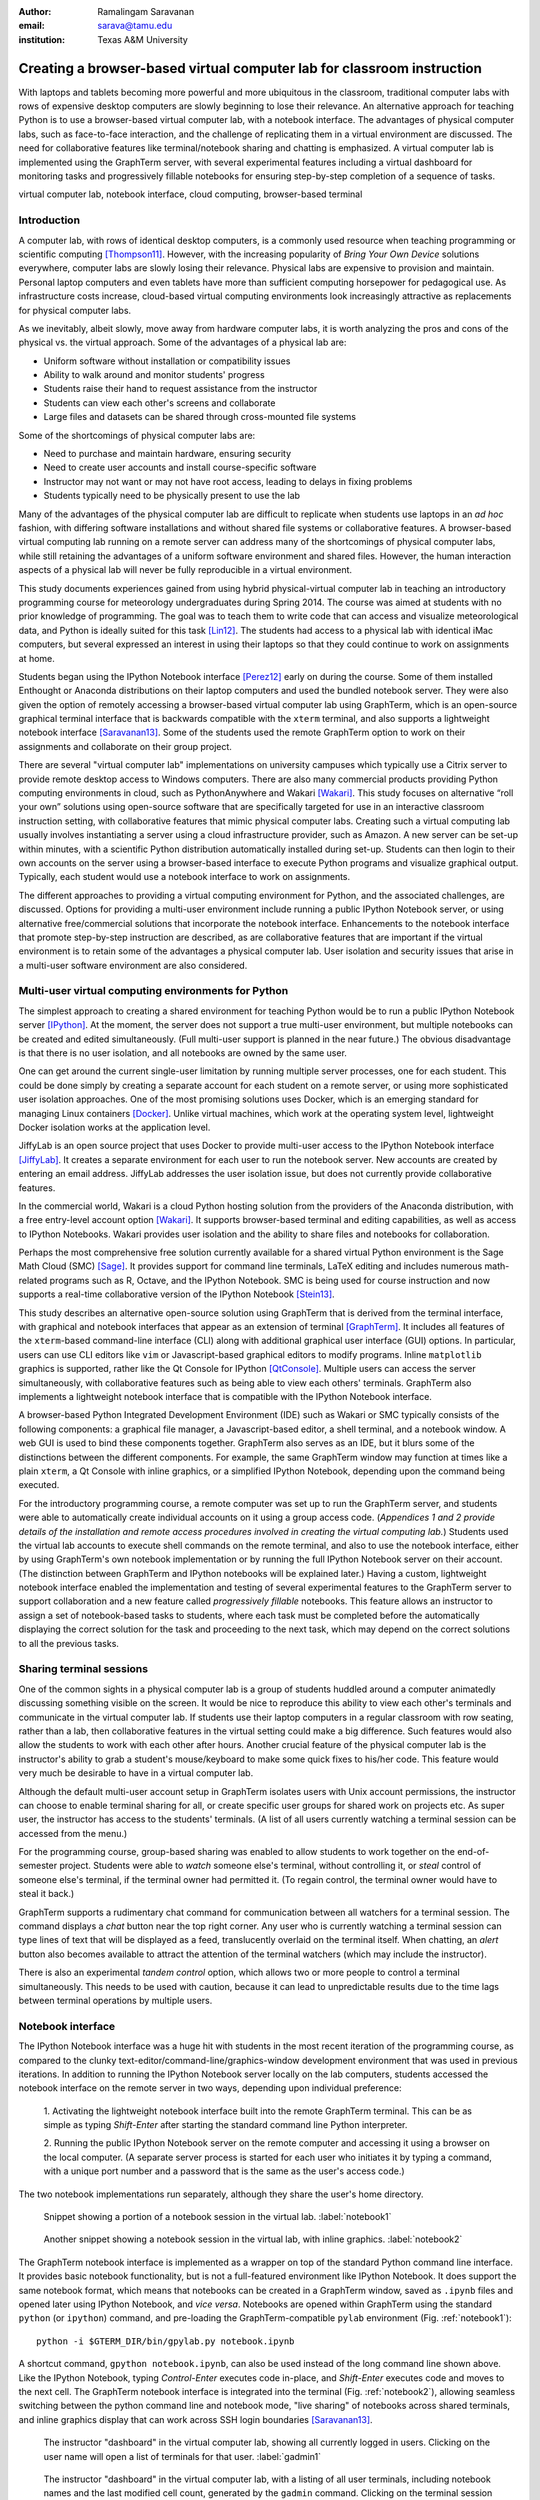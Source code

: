 :author: Ramalingam Saravanan
:email: sarava@tamu.edu
:institution: Texas A&M University

.. :video: http://www.youtube.com/watch?v=LiZJMYxvJbQ

------------------------------------------------------------------------
Creating a browser-based virtual computer lab for classroom instruction
------------------------------------------------------------------------

.. class:: abstract

   With laptops and tablets becoming more powerful and more ubiquitous
   in the classroom, traditional computer labs with rows of expensive
   desktop computers are slowly beginning to lose their relevance. An
   alternative approach for teaching Python is to use a browser-based
   virtual computer lab, with a notebook interface. The advantages
   of physical computer labs, such as face-to-face interaction, and
   the challenge of replicating them in a virtual environment are
   discussed. The need for collaborative features like
   terminal/notebook sharing and chatting is emphasized. A virtual computer lab is
   implemented using the GraphTerm server, with several experimental features
   including a virtual dashboard for monitoring tasks and progressively
   fillable notebooks for ensuring step-by-step completion of a
   sequence of tasks.


.. class:: keywords

   virtual computer lab, notebook interface, cloud computing, browser-based terminal

Introduction
------------

A computer lab, with rows of identical desktop computers, is a
commonly used resource when teaching programming or scientific
computing [Thompson11]_. However, with the increasing popularity of
*Bring Your Own Device* solutions everywhere, computer labs are slowly
losing their relevance. Physical labs are expensive to provision and
maintain. Personal laptop computers and even tablets have more than
sufficient computing horsepower for pedagogical use. As infrastructure
costs increase, cloud-based virtual computing environments look
increasingly attractive as replacements for physical computer labs.

As we inevitably, albeit slowly, move away from hardware computer
labs, it is worth analyzing the pros and cons of the physical vs. the
virtual approach. Some of the advantages of a physical lab are:

* Uniform software without installation or compatibility issues

* Ability to walk around and monitor students' progress

* Students raise their hand to request assistance from the instructor

* Students can view each other's screens and collaborate

* Large files and datasets can be shared through cross-mounted file systems


Some of the shortcomings of physical computer labs are:

* Need to purchase and maintain hardware, ensuring security

* Need to create user accounts and install course-specific software

* Instructor may not want or may not have root access, leading to delays in fixing problems

* Students typically need to be physically present to use the lab

Many of the advantages of the physical computer lab are difficult to
replicate when students use laptops in an *ad hoc* fashion, with
differing software installations and without shared file systems or
collaborative features.  A browser-based virtual computing lab running
on a remote server can address many of the shortcomings of physical
computer labs, while still retaining the advantages of a uniform
software environment and shared files. However, the human interaction
aspects of a physical lab will never be fully reproducible in a virtual
environment.

This study documents experiences gained from using hybrid
physical-virtual computer lab in teaching an introductory programming
course for meteorology undergraduates during Spring 2014. The course
was aimed at students with no prior knowledge of programming. The goal
was to teach them to write code that can access and visualize
meteorological data, and Python is ideally suited for this task
[Lin12]_. The students had access to a physical lab with identical
iMac computers, but several expressed an interest in using their
laptops so that they could continue to work on assignments at home.

Students began using the IPython Notebook interface [Perez12]_ early
on during the course. Some of them installed Enthought or Anaconda
distributions on their laptop computers and used the bundled notebook
server. They were also given the option of
remotely accessing a browser-based virtual computer lab using GraphTerm,
which is an open-source graphical terminal interface that is backwards compatible
with the ``xterm`` terminal, and also supports a lightweight notebook
interface [Saravanan13]_. Some of the students used the remote
GraphTerm option to work on their assignments and collaborate on their
group project.

There are several "virtual computer lab" implementations on university
campuses which typically use a Citrix server to provide remote desktop
access to Windows computers. There are also many commercial
products providing Python computing environments in cloud, such as
PythonAnywhere and Wakari [Wakari]_.  This study focuses on
alternative “roll your own” solutions using open-source software that
are specifically targeted for use in an interactive classroom
instruction setting, with collaborative features that mimic physical
computer labs. Creating such a virtual computing lab usually involves
instantiating a server using a cloud infrastructure provider, such as
Amazon. A new server can be set-up within minutes, with a scientific
Python distribution automatically installed during set-up. Students
can then login to their own accounts on the server using a
browser-based interface to execute Python programs and visualize
graphical output. Typically, each student would use a notebook
interface to work on assignments.

The different approaches to providing a virtual computing environment
for Python, and the associated challenges, are discussed. Options for
providing a multi-user environment include running a public IPython
Notebook server, or using alternative free/commercial solutions that
incorporate the notebook interface. Enhancements to the notebook
interface that promote step-by-step instruction are described, as are
collaborative features that are important if the
virtual environment is to retain some of the advantages a physical
computer lab. User isolation and security issues that arise in a
multi-user software environment are also considered.



Multi-user virtual computing environments for Python
----------------------------------------------------------------

The simplest approach to creating a shared environment for teaching
Python would be to run a public IPython Notebook server [IPython]_. At
the moment, the server does not support a true multi-user environment,
but multiple notebooks can be created and edited simultaneously. (Full
multi-user support is planned in the near future.) The obvious
disadvantage is that there is no user isolation, and all notebooks are
owned by the same user.

One can get around the current single-user limitation by running
multiple server processes, one for each student. This could be done
simply by creating a separate account for each student on a remote
server, or using more sophisticated user isolation approaches. One of
the most promising solutions uses Docker, which is an emerging
standard for managing Linux containers [Docker]_. Unlike virtual
machines, which work at the operating system level, lightweight Docker
isolation works at the application level.

JiffyLab is an open source project that uses Docker to provide
multi-user access to the IPython Notebook interface [JiffyLab]_. It
creates a separate environment for each user to run the notebook
server. New accounts are created by entering an email
address. JiffyLab addresses the user isolation issue, but does not
currently provide collaborative features.

In the commercial world, Wakari is a cloud Python hosting solution
from the providers of the Anaconda distribution, with a free
entry-level account option [Wakari]_. It supports browser-based
terminal and editing capabilities, as well as access to IPython
Notebooks. Wakari provides user isolation and the ability to share
files and notebooks for collaboration.

Perhaps the most comprehensive free solution currently available for a
shared virtual Python environment is the Sage Math Cloud (SMC) [Sage]_. It
provides support for command line terminals, LaTeX editing and
includes numerous math-related programs such as R, Octave, and the
IPython Notebook. SMC is being used for course instruction and now
supports a real-time collaborative version
of the IPython Notebook [Stein13]_.

This study describes an alternative open-source solution using
GraphTerm that is derived from the terminal interface, with graphical
and notebook interfaces that appear as an extension of terminal
[GraphTerm]_.  It includes all features of the ``xterm``-based
command-line interface (CLI) along with additional graphical user
interface (GUI) options. In particular, users can use CLI editors like
``vim`` or Javascript-based graphical editors to modify
programs. Inline ``matplotlib`` graphics is supported, rather like the
Qt Console for IPython [QtConsole]_. Multiple users can access the
server simultaneously, with collaborative features such as being able
to view each others' terminals. GraphTerm also implements a
lightweight notebook interface that is compatible with the IPython
Notebook interface.

A browser-based Python Integrated Development Environment (IDE) such
as Wakari or SMC typically consists of the following components: a
graphical file manager, a Javascript-based editor, a shell terminal,
and a notebook window. A web GUI is used to bind these
components together. GraphTerm also serves as an IDE, but it blurs some of the
distinctions between the different components. For example, the same
GraphTerm window may function at times like a plain
``xterm``, a Qt Console with inline graphics, or a simplified IPython
Notebook, depending upon the command being executed.

For the introductory programming course, a remote computer was set up
to run the GraphTerm server, and students were able to automatically create
individual accounts on it using a group access code. (*Appendices 1
and 2 provide details of the
installation and remote access procedures involved in creating the
virtual computing lab.*) Students used the virtual lab accounts to
execute shell commands on the remote terminal, and also to use the
notebook interface, either by using GraphTerm's own notebook implementation
or by running the full IPython Notebook server on their account. (The
distinction between GraphTerm and IPython notebooks will be explained
later.) Having a custom, lightweight notebook interface enabled the
implementation and testing of several experimental features to the
GraphTerm server to support collaboration and a new feature called
*progressively fillable* notebooks. This feature allows an instructor
to assign a set of notebook-based tasks to students, where each task
must be completed before the automatically displaying the correct
solution for the task and proceeding to the next task, which may depend
on the correct solutions to all the previous tasks.


Sharing terminal sessions
----------------------------------------------------------------

One of the common sights in a physical computer lab is a group of
students huddled around a computer animatedly discussing something
visible on the screen. It would be nice to reproduce this ability
to view each other's terminals and communicate in the virtual
computer lab. If students use their laptop computers in a regular
classroom with row seating, rather than a lab, then collaborative
features in the virtual setting could make a big difference.
Such features would also allow the students to work with each other
after hours. Another crucial feature of the physical computer lab is
the instructor's ability to grab a student's mouse/keyboard to make
some quick fixes to his/her code. This feature would very much be
desirable to have in a virtual computer lab.

Although the default multi-user account setup in GraphTerm isolates
users with Unix account permissions, the instructor can choose to enable
terminal sharing for all, or create specific user groups for shared
work on projects etc. As super user, the instructor has access to the
students' terminals. (A list of all users currently watching a
terminal session can be accessed from the menu.)

For the programming course, group-based sharing was enabled to allow
students to work together on the end-of-semester project. Students
were able to *watch* someone else's terminal, without controlling it,
or *steal* control of someone else's terminal, if the terminal owner
had permitted it. (To regain control, the terminal owner would have to
steal it back.)

GraphTerm supports a rudimentary chat command for communication
between all watchers for a terminal session. The command displays a
*chat* button near the top right corner. Any user who is currently
watching a terminal session can type lines of text that will be
displayed as a feed, translucently overlaid on the terminal itself.
When chatting, an *alert* button also becomes available to attract the
attention of the terminal watchers (which may include the instructor).

There is also an experimental *tandem control* option, which allows
two or more people to control a terminal simultaneously. This needs to
be used with caution, because it can lead to unpredictable results
due to the time lags between terminal operations by multiple users.



Notebook interface
--------------------------------------------------------------------

The IPython Notebook interface was a huge hit with students in the
most recent iteration of the programming course, as compared to the
clunky text-editor/command-line/graphics-window development
environment that was used in previous iterations. In
addition to running the IPython Notebook server locally on the lab
computers, students accessed the notebook interface on the remote
server in two ways, depending upon individual preference:

 1. Activating the lightweight notebook interface built into the remote
 GraphTerm terminal. This can be as simple as typing *Shift-Enter*
 after starting the standard command line Python interpreter.

 2. Running the public IPython Notebook server on the remote computer
 and accessing it using a browser on the local computer. (A separate
 server process is started for each user who initiates it by typing a
 command, with a unique port number and a password that is the same as
 the user's access code.)

The two notebook implementations run separately, although they share
the user's home directory.



.. figure:: gt-lab-nb1.png

   Snippet showing a portion of a notebook session in the virtual
   lab.  :label:`notebook1`

.. figure:: gt-lab-nb2.png

   Another snippet showing a notebook session in the virtual
   lab, with inline graphics. :label:`notebook2`

The GraphTerm notebook interface is implemented as a wrapper on top of
the standard Python command line interface. It provides basic notebook
functionality, but is not a full-featured environment like IPython
Notebook. It does support the same notebook format, which means that
notebooks can be created in a GraphTerm window, saved as
``.ipynb`` files and opened later using IPython Notebook, and *vice
versa*. Notebooks are opened within GraphTerm using the standard ``python`` (or ``ipython``)
command, and pre-loading the GraphTerm-compatible
``pylab`` environment (Fig. :ref:`notebook1`)::

   python -i $GTERM_DIR/bin/gpylab.py notebook.ipynb

A shortcut command, ``gpython notebook.ipynb``, can also be used instead of the long
command line shown above.
Like the IPython Notebook, typing *Control-Enter* executes code
in-place, and *Shift-Enter* executes code and moves to the next cell.
The GraphTerm notebook interface is integrated into the terminal
(Fig. :ref:`notebook2`), allowing seamless switching between the
python command line and notebook mode, "live sharing" of notebooks
across shared terminals, and inline graphics display that can work across SSH login
boundaries [Saravanan13]_.


.. figure:: gt-lab-hosts.png
   :scale: 35%

   The instructor "dashboard" in the virtual computer lab,
   showing all currently logged in users. Clicking on the user name
   will open a list of terminals for that user. :label:`gadmin1`

.. figure:: gt-screen-gadmin-users.png

   The instructor "dashboard" in the virtual computer lab,
   with a listing of all user terminals, including notebook names and
   the last modified cell count, generated by the ``gadmin``
   command. Clicking on the terminal session name will open a view of
   the terminal. :label:`gadmin2`


A dashboard for the lab
----------------------------

An important advantage of a physical computer lab is the ability to
look around and get a feel for the overall level of student activity.
The GraphTerm server keeps track of terminal activity in all the
sessions (Fig. :ref:`gadmin1`). The idle times of all the terminals can be viewed to see
which users are actively using the terminal (Fig. :ref:`gadmin2`). If a user is running a
notebook session, the name of the notebook and the number of the last
modified cell are also tracked. During the programming course, this was
used assess how much progress was being made during notebook-based
assignments.

The ``gadmin`` command is used to list terminal activity, serving as a
*dashboard*. Regular expressions can be used to filter the list of
terminal sessions, restricting it to particular user names, notebook
names, or alert status.  As mentioned earlier, students have an
*alert* button available when they enable the built-in chat
feature. This alert button serves as the virtual equivalent of
*raising a hand*, and can be used to attract the attention of the
instructor by flagging the terminal name in ``gadmin`` output.

.. figure:: gt-screen-gadmin-terminals.png
   :align: center
   :figclass: w
   :scale: 33%

   The instructor "dashboard" in the virtual computer lab,
   with embedded views of student terminals generated using the
   ``gframe`` command. :label:`gadmin3`

The terminal list displayed by ``gadmin`` is hyperlinked.  As the
super user has access to all terminals, clicking on the output of
``gadmin`` will open a specific terminal for monitoring
(Fig. :ref:`gadmin3`). Once a terminal is opened, the chat feature can
be used to communicate with the user.

.. figure:: gt-screen-fillable1.png

   View of progressively fillable notebook before user completes ``Step 1``. Note two
   comment line where it says ``(fill in code here)``. The user can
   replace these lines with code and execute it. The resulting output
   should be compared to the expected output, shown below the code cell.
   :label:`fillable1`

.. figure:: gt-screen-fillable2.png

   View of progressively fillable notebook after user has completed ``Step 1``. The last
   version of code entered and executed by the user is included the
   markup, and the code cell now displays the "correct" version of the
   code. Note the comment suffix ``## ANSWER`` on selected lines of
   code. These lines were hidden in the unfilled view.
   :label:`fillable2`



Progressively fillable notebooks
---------------------------------------------------

A common difficulty encountered by students on their first exposure to
programming concepts is the inability to string together simple steps
to accomplish a complex task. For example, they may grasp the concept
of an ``if`` block and a ``for`` loop separately, but putting those
constructs together turns out to be much harder. When assigned a
multi-step task to perform, some of the students will get stuck on the
first task and never make any progress. One can address this by
progressively revealing the solutions to each step, and then moving on
to the next step. However, if this is done in a synchronous fashion for the
whole lab, the stronger students will need to wait at
each step for the weaker students to catch up.

An alternative approach is to automate this process to allow students
make incremental progress. As the Notebook interface
proved to be extremely popular with the students, an experimental
*progressively fillable* version of notebooks was recently
implemented in the GraphTerm server. A notebook code cell is assigned
to each step of a multi-step task, with associated Markdown cells for
explanatory text. Initially, only the first code cell is visible, and
the remaining code cells are hidden. The code cell contains a
"skeleton" program, with missing lines (Fig. :ref:`fillable1`). The
expected textual or graphical output of the code is also
shown. Students can enter the missing lines and repeatedly execute the
code using *Control-Enter* to reproduce the expected results. If the
code runs successfully, or if they are ready to give up, they press
*Shift-Enter* to move on. The last version of the code executed by the
student, whether right or wrong, is saved in the notebook (as Markdown),
and the correct version of the code is then displayed in the cell and
executed to produce the desired result (Fig. :ref:`fillable2`). The
next code cell becomes visible and the whole process is repeated for
the next step of the task.

The user interface for creating progressively fillable notebooks in this
experimental version is very simple. The instructor creates a regular
notebook, with each code cell corresponding to a specific step of a
complex task. The comment string ``## ANSWER`` is appended to all code
lines that are to be hidden (Fig. :ref:`fillable2`). The code in each
successive step can depend on the previous step being completed
correctly. Each code cell is executed in sequence to produce output
for the step. The notebook is then saved with the suffix ``-fill``
appended to the base filename to indicate that it is fillable. The
saving step creates new Markdown content from the output of each code cell to
display the expected output in the progressive version of the
notebook. Once filled by the students, the notebooks can be
submitted for grading, as they contain a record of the last attempt
at completing each step, even if unsuccessful.

One can think of progressively fillable notebooks as providing "training wheels" for
the inexperienced programmer trying to juggle different algorithmic
concepts at the same time. They can work on assignments that require
getting several pieces of code right for the the whole program to work,
without being stymied by a pesky error in a single piece.
(This approach is also somewhat analogous to simple
unit testing using the ``doctest`` Python module, which runs functions
with specified input and compares the results to the expected output.)



Some shortcomings
------------------

Cost is an issue for virtual computer labs, because running a remote
server using a cloud service vendor does not come free. For example,
an AWS general purpose ``m3.medium`` server, which may be able to
support 20 students, costs $0.07 per hour, which works out to $50 per
month, if running full time. This would be much cheaper than the total
cost of maintaining a lab with 20 computers, even if it can be used
for 10 different courses simultaneously. However, this is a real
upfront cost whereas the cost of computer labs is usually hidden in
the institutional overheads. Of course, on-campus servers could be
used to host the virtual computer labs, instead of commercial
providers. Also, dedicated commercial servers may be considerably
cheaper than cloud-based servers for sustained long-term use. 

Depending upon whether the remote server is located on campus or off
campus, a good internet connection may be essential for the
performance a virtual computer lab during work hours. For a small
number of students, server capacity should not be an issue, because
classroom assignments are rarely compute-intensive. For large class
sizes, more expensive servers may be needed.

When compared to using a physical computer lab, typically managed by
professional system administrators, instructors planning to set up
their own virtual computer lab would need some minimal command line
skills. The GraphTerm server runs only on Linux/Mac systems, as it
requires access to the Unix terminal interface. (The browser-based
GraphTerm client can be used on Windows computers, as well as iPads
and Android tablets.)

GraphTerm supports a basic notebook interface that is closely
integrated with the command line, and supports the
collaborative/administrative features of the virtual computer
lab. However, this interface will never be as full-featured as the
IPython Notebook interface, which is a more comprehensive and mature
product. For this reason, the virtual computer lab also provides the
ability for users who need more advanced notebook features to run
their own IPython Notebook server and access it remotely. The
compatibility of the ``.ipynb`` notebook file format and the shared
user directory should make it fairly easy to switch between the two
interfaces.

Although the notebook interface has been a boon for teaching students,
it is not without its disadvantages.
It has led to decreased awareness of the file and directory structure,
as compared to the traditional command line interface. For example, as students
download data, they often have no idea where the files are being
saved. The concept of a modular project spread across functions in
multiple files also becomes more difficult to grasp in the context of a
sequential notebook interface. The all-inclusive ``pylab`` environment, although
very convenient, can lead to reduced awareness of the modular nature of
Python packages.



Conclusions
--------------

Students would like to break free of the physical limitations of a
computer lab, and to be able to work on their assignments anywhere,
anytime. However, the human interactions in a physical computer lab
have considerable pedagogical value, and any virtual environment would
need to support collaborative features to make up for that. With further
development of the IPython Notebook, and other projects like SMC,
one can expect to see increased support for collaboration through
browser-based graphical interfaces.

The collaborative features of the GraphTerm server enable it to be used
as a virtual computer lab, with automatic user creation, password-less
authentication, and terminal sharing features. Developing a GUI for
the complex set of tasks involved in managing a virtual lab can be
daunting. Administering the lab using just command line applications
would also be tedious, as some actions like viewing other users'
terminals are inherently graphical operations. The hybrid CLI-GUI
approach of GraphTerm gets around this problem by using a couple
of tricks to implement the virtual "dashboard":

  (i) Commands that produce hyperlinked (clickable) listings, to
  easily select terminals for opening etc.

  (ii) A single GraphTerm window can embed multiple nested GraphTerm
  terminals for viewing

The IPython Notebook interface, with its blending of explanatory text,
code, and graphics, has evolved into a powerful tool for teaching
Python as well as other courses involving computation and data
analysis. The notebook format can provide the "scaffolding" for
structured instruction [AeroPython]_. One of the dilemmas encountered
when using notebooks for interactive assignments is when and how to
reveal the answers. Progressively fillable notebooks address this
issue by extending the notebook interface to support assignments where
students are required to complete tasks in a sequential fashion, while
being able to view the correct solutions to completed tasks immediately.



Appendix 1: GraphTerm server setup
-------------------------------------------------

The GraphTerm server is implemented purely in Python, with
HTML+Javascript for the browser. Its only dependency is the Tornado
web server. GraphTerm can be installed using the following shell command::

   sudo pip install graphterm

To start up a multi-user server on a Linux/Mac computer, a variation
of the following command may be executed (as root)::

   gtermserver --daemon=start --auth_type=multiuser
      --user_setup=manual --users_dir=/home
      --port=80 --host=server_domain_or_ip

.. figure:: gt-ec2launch.png

   Automatic form display for the ``ec2launch`` command, used to
   configure and launch a new virtual lab using the AWS cloud. The
   form elements are automatically generated from the command line
   options for ``ec2launch`` :label:`ec2launch`

If a physical server is not readily available for multi-user
access, a virtual server can be created on demand using Amazon Web
Services (AWS).  The GraphTerm distribution includes the convenience
scripts ``ec2launch, ec2list, ec2scp,`` and ``ec2ssh`` to launch and
monitor AWS Elastic Computing Cloud (EC2) instances running a
GraphTerm server. (An AWS account is required to use these scripts,
and the ``boto`` Python module needs to be installed.)

To launch a GraphTerm server in the cloud using AWS, first start up
the single-user version of GraphTerm::

   gtermserver --terminal --auth_type=none

The above command should automatically open up a GraphTerm window in
your browser. You can also open one using the URL http://localhost:8900
Within the GraphTerm window, run the following command to
create a virtual machine on AWS::

   ec2launch

The above command will display a web form within the GraphTerm window
(Fig. :ref:`ec2launch`). This is an example of the hybrid CLI-GUI
interface supported by GraphTerm that avoids having to develop a new
web GUI for each additional task. Filling out the form and submitting
it will automatically generate and execute a command line which looks
like::

   ec2launch --type=m3.medium --key_name=ec2key
      --ami=ami-2f8f9246 --gmail_addr=user@gmail.com
      --auth_type=multiuser --pylab --netcdf testlab

The above command can be saved, modified, and re-used as needed.
After the new AWS Linux server has launched and completed
configuration, which can take several minutes, its IP address and
domain name will be displayed. The following command can then be used to
list, access or terminate all running cloud instances associated with your
AWS account (Fig. :ref:`ec2list`)::

   ec2list

Detailed instructions for accessing the newly launched server are
provided on the GraphTerm website [GraphTerm]_.

.. figure:: gt-ec2list.png
   :scale: 27%

   Output of the ``ec2list`` command, listing currently active AWS
   cloud instances running the virtual computer lab. Clickable links
   are displayed for terminating each instance :label:`ec2list`


Appendix 2: Multiple user authentication and remote access
-------------------------------------------------------------------

Assuring network security is a real headache for *roll your own*
approaches to creating multi-user servers. Institutional or commercial
support is essential for keeping passwords secure and software
patched. Often, the only sensitive information in a remotely-accessed
academic computer lab account is the student's password, which may be
the same as one used for a more confidential account. It is therefore
best to avoid passwords altogether for virtual computer labs, and
remove a big burden of responsibility from the instructor.

The GraphTerm server uses two approaches for password-less
authentication: (i) A randomly-generated user access code, or
(ii) Google authentication. The
secret user access code is stored in a protected file on the students' local
computers and a hash-digest scheme is used for authentication without
actually transmitting the secret code. Students create an account using
a browser URL provided by the instructor, selecting a new user name and
entering a group access code (Fig. :ref:`login`). A new Unix account
is created for each user and the user-specific access code is
displayed (Fig. :ref:`new-acct`). Instead of using this access code,
students can choose to use password-less Google Authentication.

.. figure:: gt-login.png

   Login page for GraphTerm server in multiuser mode. The user needs
   to enter the group access code, and may choose to use Google
   Authentication :label:`login`

.. figure:: gt-new-acct.png

   New user welcome page, with access code displayed. :label:`new-acct`

After logging in, users connect to an existing terminal session or
create a new terminal session. A specific name can be used for a new
terminal session, or the special name ``new`` can be used to
automatically choose names like ``tty1``, ``tty2`` etc. When sharing
terminals with others, it is often useful to choose a meaningful name
for the terminal session.

Users can detach from a terminal session any time and connect to it at
a later time, without losing any state information. For example, a
terminal created at work can be later accessed from home, without
interrupting program execution. The students found the ability to
access their terminal sessions from anywhere to be perhaps the most
desirable feature of the virtual computer lab.



References
----------


.. [AeroPython] *AeroPython*
   http://lorenabarba.com/blog/announcing-aeropython/

.. [Docker] *Docker* sandboxed linux containers http://www.docker.com/whatisdocker/

.. [GraphTerm] *GraphTerm home page* http://code.mindmeldr.com/graphterm

.. [IPython] IPython Notebook public server http://ipython.org/ipython-doc/stable/notebook/public_server.html

.. [JiffyLab] *JiffyLab* multiuser IPython notebooks https://github.com/ptone/jiffylab

.. [Lin12] J. Lin.
   *A Hands-On Introduction to Using Python in the Atmospheric and
   Oceanic Sciences* [Chapter 9, Exercise 29, p. 162]
   http://www.johnny-lin.com/pyintro

.. [Perez12] F. Perez. *The IPython notebook: a historical retrospective.*
   Jan 2012
   http://blog.fperez.org/2012/01/ipython-notebook-historical.html

.. [QtConsole] *A Qt Console for IPython.*
   http://ipython.org/ipython-doc/2/interactive/qtconsole.html

.. [Sage] *Sage Math Cloud* https://cloud.sagemath.com/

.. [Saravanan13] R. Saravanan. *GraphTerm: A notebook-like graphical
   terminal interface for collaboration and inline data visualization*,
   Proceedings of the 12th Python in Science Conference, 90-94, July 2013.
   http://conference.scipy.org/proceedings/scipy2013/pdfs/saravanan.pdf

.. [Stein13] W. Stein. *IPython Notebooks in the Cloud with Realtime Synchronization and Support for Collaborators.*
   Sep 2013 http://sagemath.blogspot.com/2013/09/ipython-notebooks-in-cloud-with.html

.. [Thompson11] A. Thompson. *The Perfect Educational Computer Lab.*
   Nov 2011 http://blogs.msdn.com/b/alfredth/archive/2011/11/30/the-perfect-educational-computer-lab.aspx

.. [Wakari] *Wakari* collaborative data analytics platform http://continuum.io/wakari

